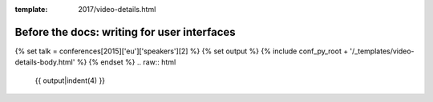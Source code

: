 :template: 2017/video-details.html

Before the docs: writing for user interfaces
============================================

{% set talk = conferences[2015]['eu']['speakers'][2] %}
{% set output %}
{% include conf_py_root + '/_templates/video-details-body.html' %}
{% endset %}
.. raw:: html

    {{ output|indent(4) }}
